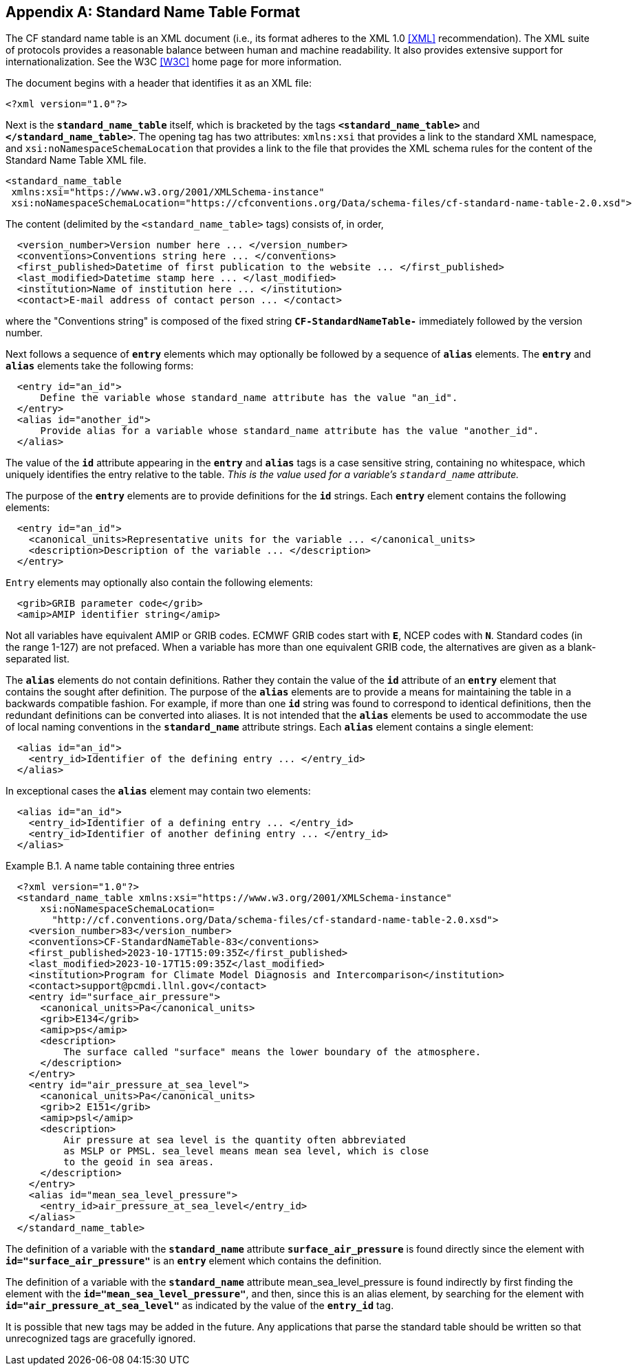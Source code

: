 [[standard-name-table-format, Appendix B, Standard Name Table Format]]

[appendix]
== Standard Name Table Format

The CF standard name table is an XML document (i.e., its format adheres to the XML 1.0 <<XML>> recommendation).
The XML suite of protocols provides a reasonable balance between human and machine readability.
It also provides extensive support for internationalization.
See the W3C <<W3C>> home page for more information.

The document begins with a header that identifies it as an XML file:

----
<?xml version="1.0"?>
----

Next is the **`standard_name_table`** itself, which is bracketed by the tags **`&lt;standard_name_table&gt;`** and **`&lt;/standard_name_table&gt;`**.
The opening tag has two attributes: `xmlns:xsi` that provides a link to the standard XML namespace, and `xsi:noNamespaceSchemaLocation` 
that provides a link to the file that provides the XML schema rules for the content of the Standard Name Table XML file.

----
<standard_name_table
 xmlns:xsi="https://www.w3.org/2001/XMLSchema-instance"
 xsi:noNamespaceSchemaLocation="https://cfconventions.org/Data/schema-files/cf-standard-name-table-2.0.xsd">
----

The content (delimited by the `&lt;standard_name_table&gt;` tags) consists of, in order,

----
  <version_number>Version number here ... </version_number>
  <conventions>Conventions string here ... </conventions>
  <first_published>Datetime of first publication to the website ... </first_published>
  <last_modified>Datetime stamp here ... </last_modified>
  <institution>Name of institution here ... </institution>
  <contact>E-mail address of contact person ... </contact>
----

where the "Conventions string" is  composed of the fixed string **`CF-StandardNameTable-`** immediately followed by the version number.

Next follows a sequence of **`entry`** elements which [aqua-background]#may# optionally be followed by a sequence of **`alias`** elements.
The **`entry`** and **`alias`** elements take the following forms:

----
  <entry id="an_id">
      Define the variable whose standard_name attribute has the value "an_id".
  </entry>
  <alias id="another_id">
      Provide alias for a variable whose standard_name attribute has the value "another_id".
  </alias>
----

The value of the **`id`** attribute appearing in the **`entry`** and **`alias`** tags is a case sensitive string, containing no whitespace, which uniquely identifies the entry relative to the table.
_This is the value used for a variable's `standard_name` attribute._

The purpose of the **`entry`** elements are to provide definitions for the **`id`** strings.
Each **`entry`** element contains the following elements:

----
  <entry id="an_id">
    <canonical_units>Representative units for the variable ... </canonical_units>
    <description>Description of the variable ... </description>
  </entry>
----

`Entry` elements [aqua-background]#may# optionally also contain the following elements:

----
  <grib>GRIB parameter code</grib>
  <amip>AMIP identifier string</amip>
----

Not all variables have equivalent AMIP or GRIB codes.
ECMWF GRIB codes start with **`E`**, NCEP codes with **`N`**.
Standard codes (in the range 1-127) are not prefaced.
When a variable has more than one equivalent GRIB code, the alternatives are given as a blank-separated list.

The **`alias`** elements do not contain definitions.
Rather they contain the value of the **`id`** attribute of an **`entry`** element that contains the sought after definition.
The purpose of the **`alias`** elements are to provide a means for maintaining the table in a backwards compatible fashion.
For example, if more than one **`id`** string was found to correspond to identical definitions, then the redundant definitions [lime-background]#can# be converted into aliases.
It is not intended that the **`alias`** elements be used to accommodate the use of local naming conventions in the **`standard_name`** attribute strings.
Each **`alias`** element contains a single element:

----
  <alias id="an_id">
    <entry_id>Identifier of the defining entry ... </entry_id>
  </alias>
----

In exceptional cases the **`alias`** element [aqua-background]#may# contain two elements:

----
  <alias id="an_id">
    <entry_id>Identifier of a defining entry ... </entry_id>
    <entry_id>Identifier of another defining entry ... </entry_id>
  </alias>
----


[[name-table-three-entries-ex]]
[caption="Example B.1. "]
.A name table containing three entries
====
----
  <?xml version="1.0"?>
  <standard_name_table xmlns:xsi="https://www.w3.org/2001/XMLSchema-instance"
      xsi:noNamespaceSchemaLocation=
        "http://cf.conventions.org/Data/schema-files/cf-standard-name-table-2.0.xsd">
    <version_number>83</version_number>
    <conventions>CF-StandardNameTable-83</conventions>
    <first_published>2023-10-17T15:09:35Z</first_published>
    <last_modified>2023-10-17T15:09:35Z</last_modified>
    <institution>Program for Climate Model Diagnosis and Intercomparison</institution>
    <contact>support@pcmdi.llnl.gov</contact>
    <entry id="surface_air_pressure">
      <canonical_units>Pa</canonical_units>
      <grib>E134</grib>
      <amip>ps</amip>
      <description>
          The surface called "surface" means the lower boundary of the atmosphere.
      </description>
    </entry>
    <entry id="air_pressure_at_sea_level">
      <canonical_units>Pa</canonical_units>
      <grib>2 E151</grib>
      <amip>psl</amip>
      <description>
          Air pressure at sea level is the quantity often abbreviated
          as MSLP or PMSL. sea_level means mean sea level, which is close
          to the geoid in sea areas.
      </description>
    </entry>
    <alias id="mean_sea_level_pressure">
      <entry_id>air_pressure_at_sea_level</entry_id>
    </alias>
  </standard_name_table>
----

The definition of a variable with the **`standard_name`** attribute **`surface_air_pressure`** is found directly since the element with **`id="surface_air_pressure"`** is an **`entry`** element which contains the definition.

The definition of a variable with the **`standard_name`** attribute mean_sea_level_pressure is found indirectly by first finding the element with the **`id="mean_sea_level_pressure"`**, and then, since this is an alias element, by searching for the element with **`id="air_pressure_at_sea_level"`** as indicated by the value of the **`entry_id`** tag.
====

It is possible that new tags [aqua-background]#may# be added in the future.
Any applications that parse the standard table [aqua-background]#should# be written so that unrecognized tags are gracefully ignored.
